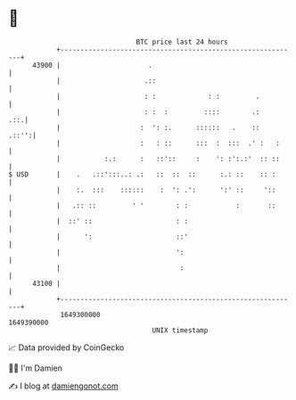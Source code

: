 * 👋

#+begin_example
                                   BTC price last 24 hours                    
               +------------------------------------------------------------+ 
         43900 |                      .                                     | 
               |                     .::                                    | 
               |                     : :             : :         .          | 
               |                     : :  :         ::::        .:      .::.| 
               |                    :  ': :.      ::::::   .    ::    .::'':| 
               |                    :   : ::      :::  :  :::  .' :   :     | 
               |           :.:      :   ::'::     :    ': :':.:'  :: ::     | 
   $ USD       |    .   .::':::..: .:   ::  ::  ::      :.: ::    :: :      | 
               |    :.  :::    ::::::    :  ': .':      ':' ::     '::      | 
               |   .:: ::         ' '        : :            :       ::      | 
               |  ::' ::                     : :                            | 
               |      ':                     ::'                            | 
               |                             ':                             | 
               |                              :                             | 
         43100 |                                                            | 
               +------------------------------------------------------------+ 
                1649300000                                        1649390000  
                                       UNIX timestamp                         
#+end_example
📈 Data provided by CoinGecko

🧑‍💻 I'm Damien

✍️ I blog at [[https://www.damiengonot.com][damiengonot.com]]
